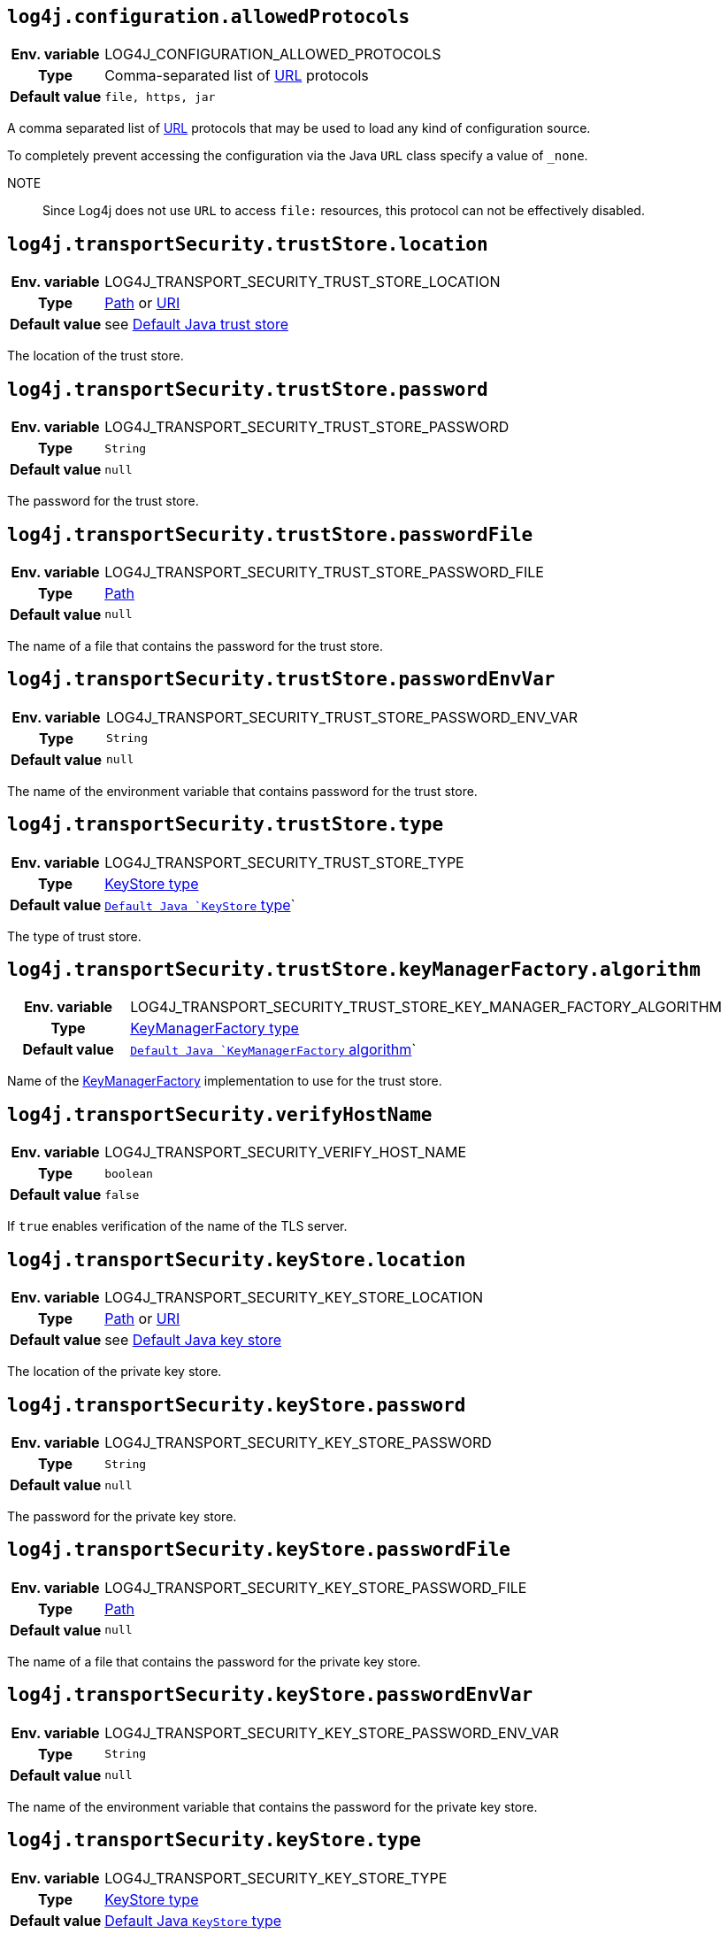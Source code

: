 ////
    Licensed to the Apache Software Foundation (ASF) under one or more
    contributor license agreements.  See the NOTICE file distributed with
    this work for additional information regarding copyright ownership.
    The ASF licenses this file to You under the Apache License, Version 2.0
    (the "License"); you may not use this file except in compliance with
    the License.  You may obtain a copy of the License at

         http://www.apache.org/licenses/LICENSE-2.0

    Unless required by applicable law or agreed to in writing, software
    distributed under the License is distributed on an "AS IS" BASIS,
    WITHOUT WARRANTIES OR CONDITIONS OF ANY KIND, either express or implied.
    See the License for the specific language governing permissions and
    limitations under the License.
////
:jsse-default-keystores: https://docs.oracle.com/en/java/javase/21/security/java-secure-socket-extension-jsse-reference-guide.html#GUID-7D9F43B8-AABF-4C5B-93E6-3AFB18B66150

[id=log4j.configuration.allowedProtocols]
== `log4j.configuration.allowedProtocols`

[cols="1h,5"]
|===
| Env. variable | LOG4J_CONFIGURATION_ALLOWED_PROTOCOLS
| Type          | Comma-separated list of https://docs.oracle.com/javase/{java-target-version}/docs/api/java/net/URL.html[URL] protocols
| Default value | `file, https, jar`
|===

A comma separated list of https://docs.oracle.com/javase/{java-target-version}/docs/api/java/net/URL.html[URL] protocols that may be used to load any kind of configuration source.

To completely prevent accessing the configuration via the Java `URL` class specify a value of `_none`.

NOTE:: Since Log4j does not use `URL` to access `file:` resources, this protocol can not be effectively disabled.

[id=log4j.transportSecurity.trustStore.location]
== `log4j.transportSecurity.trustStore.location`

[cols="1h,5"]
|===
| Env. variable
| LOG4J_TRANSPORT_SECURITY_TRUST_STORE_LOCATION

| Type
| https://docs.oracle.com/javase/{java-target-version}/docs/api/java/nio/file/Path.html[Path] or https://docs.oracle.com/javase/{java-target-version}/docs/api/java/net/URI.html[URI]

| Default value
| see link:{jsse-default-keystores}[Default Java trust store]
|===

The location of the trust store.

[id=log4j.transportSecurity.trustStore.password]
== `log4j.transportSecurity.trustStore.password`

[cols="1h,5"]
|===
| Env. variable
| LOG4J_TRANSPORT_SECURITY_TRUST_STORE_PASSWORD

| Type          | `String`

| Default value | `null`
|===

The password for the trust store.

[id=log4j.transportSecurity.trustStore.passwordFile]
== `log4j.transportSecurity.trustStore.passwordFile`

[cols="1h,5"]
|===
| Env. variable
| LOG4J_TRANSPORT_SECURITY_TRUST_STORE_PASSWORD_FILE

| Type
| https://docs.oracle.com/javase/{java-target-version}/docs/api/java/nio/file/Path.html[Path]

| Default value | `null`
|===

The name of a file that contains the password for the trust store.

[id=log4j.transportSecurity.trustStore.passwordEnvVar]
== `log4j.transportSecurity.trustStore.passwordEnvVar`

[cols="1h,5"]
|===
| Env. variable
| LOG4J_TRANSPORT_SECURITY_TRUST_STORE_PASSWORD_ENV_VAR

| Type
| `String`

| Default value
| `null`
|===

The name of the environment variable that contains password for the trust store.

[id=log4j.transportSecurity.trustStore.type]
== `log4j.transportSecurity.trustStore.type`

[cols="1h,5"]
|===
| Env. variable
| LOG4J_TRANSPORT_SECURITY_TRUST_STORE_TYPE

| Type
| https://docs.oracle.com/javase/8/docs/technotes/guides/security/StandardNames.html#KeyStore[KeyStore type]

| Default value
| `https://docs.oracle.com/javase/{java-target-version}/docs/api/java/security/KeyStore.html#getDefaultType--[Default Java `KeyStore` type]`
|===

The type of trust store.

[id=log4j.transportSecurity.trustStore.keyManagerFactory.algorithm]
== `log4j.transportSecurity.trustStore.keyManagerFactory.algorithm`

[cols="1h,5"]
|===
| Env. variable
| LOG4J_TRANSPORT_SECURITY_TRUST_STORE_KEY_MANAGER_FACTORY_ALGORITHM

| Type
| https://docs.oracle.com/javase/8/docs/technotes/guides/security/StandardNames.html#KeyManagerFactory[KeyManagerFactory type]

| Default value
| `https://docs.oracle.com/javase/{java-target-version}/docs/api/javax/net/ssl/KeyManagerFactory.html#getDefaultAlgorithm--[Default Java `KeyManagerFactory` algorithm]`
|===

Name of the https://docs.oracle.com/javase/{java-target-version}/docs/api/javax/net/ssl/KeyManagerFactory.html[KeyManagerFactory] implementation to use for the trust store.

[id=log4j.transportSecurity.verifyHostName]
== `log4j.transportSecurity.verifyHostName`

[cols="1h,5"]
|===
| Env. variable | LOG4J_TRANSPORT_SECURITY_VERIFY_HOST_NAME
| Type          | `boolean`
| Default value | `false`
|===

If `true` enables verification of the name of the TLS server.

[id=log4j.transportSecurity.keyStore.location]
== `log4j.transportSecurity.keyStore.location`

[cols="1h,5"]
|===
| Env. variable
| LOG4J_TRANSPORT_SECURITY_KEY_STORE_LOCATION

| Type
| https://docs.oracle.com/javase/{java-target-version}/docs/api/java/nio/file/Path.html[Path] or
https://docs.oracle.com/javase/{java-target-version}/docs/api/java/net/URI.html[URI]

| Default value
| see link:{jsse-default-keystores}[Default Java key store]
|===

The location of the private key store.

[id=log4j.transportSecurity.keyStore.password]
== `log4j.transportSecurity.keyStore.password`

[cols="1h,5"]
|===
| Env. variable | LOG4J_TRANSPORT_SECURITY_KEY_STORE_PASSWORD
| Type          | `String`
| Default value | `null`
|===

The password for the private key store.

[id=log4j.transportSecurity.keyStore.passwordFile]
== `log4j.transportSecurity.keyStore.passwordFile`

[cols="1h,5"]
|===
| Env. variable | LOG4J_TRANSPORT_SECURITY_KEY_STORE_PASSWORD_FILE
| Type          | https://docs.oracle.com/javase/{java-target-version}/docs/api/java/nio/file/Path.html[Path]
| Default value | `null`
|===

The name of a file that contains the password for the private key store.

[id=log4j.transportSecurity.keyStore.passwordEnvVar]
== `log4j.transportSecurity.keyStore.passwordEnvVar`

[cols="1h,5"]
|===
| Env. variable | LOG4J_TRANSPORT_SECURITY_KEY_STORE_PASSWORD_ENV_VAR
| Type          | `String`
| Default value | `null`
|===

The name of the environment variable that contains the password for the private key store.

[id=log4j.transportSecurity.keyStore.type]
== `log4j.transportSecurity.keyStore.type`

[cols="1h,5"]
|===
| Env. variable
| LOG4J_TRANSPORT_SECURITY_KEY_STORE_TYPE

| Type
| https://docs.oracle.com/javase/8/docs/technotes/guides/security/StandardNames.html#KeyStore[KeyStore type]

| Default value
| https://docs.oracle.com/javase/{java-target-version}/docs/api/java/security/KeyStore.html#getDefaultType--[Default Java `KeyStore` type]
|===

The type of private key store.
See https://docs.oracle.com/javase/8/docs/technotes/guides/security/StandardNames.html#KeyStore[KeyStore types].

[id=log4j.transportSecurity.keyStore.keyManagerFactory.algorithm]
== `log4j.transportSecurity.keyStore.keyManagerFactory.algorithm`

[cols="1h,5"]
|===
| Env. variable
| LOG4J_TRANSPORT_SECURITY_KEY_STORE_KEY_MANAGER_FACTORY_ALGORITHM

| Type
| https://docs.oracle.com/javase/8/docs/technotes/guides/security/StandardNames.html#KeyManagerFactory[KeyManagerFactory type]

| Default value
| https://docs.oracle.com/javase/{java-target-version}/docs/api/javax/net/ssl/KeyManagerFactory.html#getDefaultAlgorithm--[Default Java `KeyManagerFactory` algorithm]
|===

Name of the https://docs.oracle.com/javase/{java-target-version}/docs/api/javax/net/ssl/KeyManagerFactory.html[KeyManagerFactory] implementation to use for the private key store.
See https://docs.oracle.com/javase/8/docs/technotes/guides/security/StandardNames.html#KeyManagerFactory[KeyManagerFactory types].
